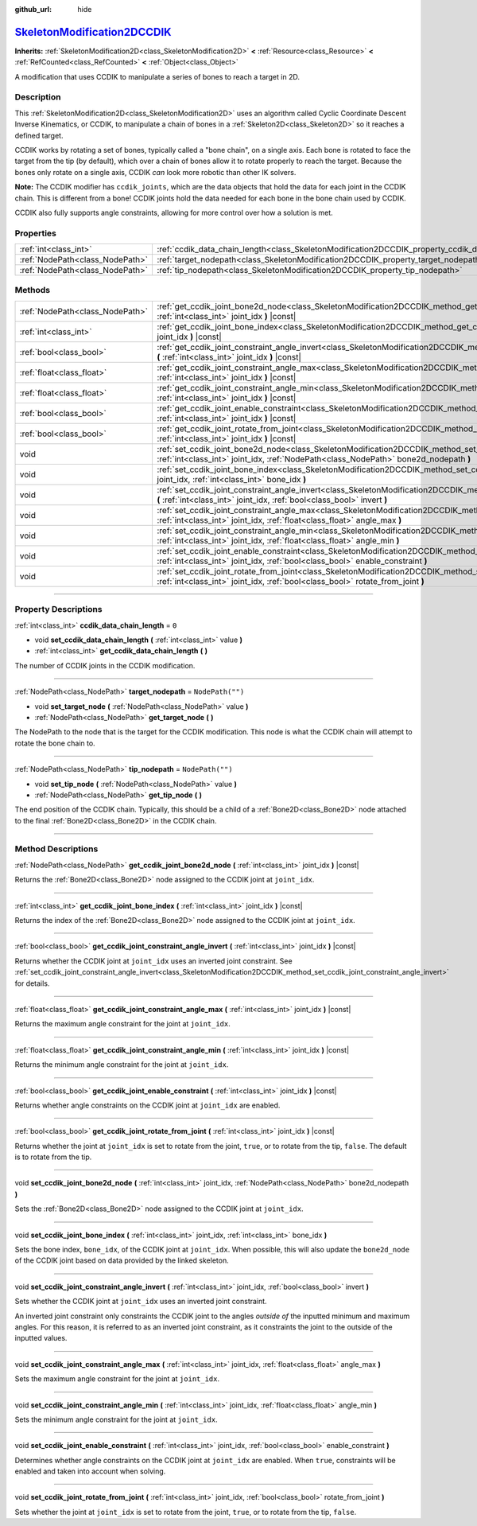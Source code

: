 :github_url: hide

.. DO NOT EDIT THIS FILE!!!
.. Generated automatically from Godot engine sources.
.. Generator: https://github.com/godotengine/godot/tree/master/doc/tools/make_rst.py.
.. XML source: https://github.com/godotengine/godot/tree/master/doc/classes/SkeletonModification2DCCDIK.xml.

.. _class_SkeletonModification2DCCDIK:

`SkeletonModification2DCCDIK <https://github.com/godotengine/godot/blob/master/scene/resources/skeleton_modification_2d_ccdik.h#L41>`_
======================================================================================================================================

**Inherits:** :ref:`SkeletonModification2D<class_SkeletonModification2D>` **<** :ref:`Resource<class_Resource>` **<** :ref:`RefCounted<class_RefCounted>` **<** :ref:`Object<class_Object>`

A modification that uses CCDIK to manipulate a series of bones to reach a target in 2D.

.. rst-class:: classref-introduction-group

Description
-----------

This :ref:`SkeletonModification2D<class_SkeletonModification2D>` uses an algorithm called Cyclic Coordinate Descent Inverse Kinematics, or CCDIK, to manipulate a chain of bones in a :ref:`Skeleton2D<class_Skeleton2D>` so it reaches a defined target.

CCDIK works by rotating a set of bones, typically called a "bone chain", on a single axis. Each bone is rotated to face the target from the tip (by default), which over a chain of bones allow it to rotate properly to reach the target. Because the bones only rotate on a single axis, CCDIK *can* look more robotic than other IK solvers.

\ **Note:** The CCDIK modifier has ``ccdik_joints``, which are the data objects that hold the data for each joint in the CCDIK chain. This is different from a bone! CCDIK joints hold the data needed for each bone in the bone chain used by CCDIK.

CCDIK also fully supports angle constraints, allowing for more control over how a solution is met.

.. rst-class:: classref-reftable-group

Properties
----------

.. table::
   :widths: auto

   +---------------------------------+----------------------------------------------------------------------------------------------------+------------------+
   | :ref:`int<class_int>`           | :ref:`ccdik_data_chain_length<class_SkeletonModification2DCCDIK_property_ccdik_data_chain_length>` | ``0``            |
   +---------------------------------+----------------------------------------------------------------------------------------------------+------------------+
   | :ref:`NodePath<class_NodePath>` | :ref:`target_nodepath<class_SkeletonModification2DCCDIK_property_target_nodepath>`                 | ``NodePath("")`` |
   +---------------------------------+----------------------------------------------------------------------------------------------------+------------------+
   | :ref:`NodePath<class_NodePath>` | :ref:`tip_nodepath<class_SkeletonModification2DCCDIK_property_tip_nodepath>`                       | ``NodePath("")`` |
   +---------------------------------+----------------------------------------------------------------------------------------------------+------------------+

.. rst-class:: classref-reftable-group

Methods
-------

.. table::
   :widths: auto

   +---------------------------------+--------------------------------------------------------------------------------------------------------------------------------------------------------------------------------------------------------------+
   | :ref:`NodePath<class_NodePath>` | :ref:`get_ccdik_joint_bone2d_node<class_SkeletonModification2DCCDIK_method_get_ccdik_joint_bone2d_node>` **(** :ref:`int<class_int>` joint_idx **)** |const|                                                 |
   +---------------------------------+--------------------------------------------------------------------------------------------------------------------------------------------------------------------------------------------------------------+
   | :ref:`int<class_int>`           | :ref:`get_ccdik_joint_bone_index<class_SkeletonModification2DCCDIK_method_get_ccdik_joint_bone_index>` **(** :ref:`int<class_int>` joint_idx **)** |const|                                                   |
   +---------------------------------+--------------------------------------------------------------------------------------------------------------------------------------------------------------------------------------------------------------+
   | :ref:`bool<class_bool>`         | :ref:`get_ccdik_joint_constraint_angle_invert<class_SkeletonModification2DCCDIK_method_get_ccdik_joint_constraint_angle_invert>` **(** :ref:`int<class_int>` joint_idx **)** |const|                         |
   +---------------------------------+--------------------------------------------------------------------------------------------------------------------------------------------------------------------------------------------------------------+
   | :ref:`float<class_float>`       | :ref:`get_ccdik_joint_constraint_angle_max<class_SkeletonModification2DCCDIK_method_get_ccdik_joint_constraint_angle_max>` **(** :ref:`int<class_int>` joint_idx **)** |const|                               |
   +---------------------------------+--------------------------------------------------------------------------------------------------------------------------------------------------------------------------------------------------------------+
   | :ref:`float<class_float>`       | :ref:`get_ccdik_joint_constraint_angle_min<class_SkeletonModification2DCCDIK_method_get_ccdik_joint_constraint_angle_min>` **(** :ref:`int<class_int>` joint_idx **)** |const|                               |
   +---------------------------------+--------------------------------------------------------------------------------------------------------------------------------------------------------------------------------------------------------------+
   | :ref:`bool<class_bool>`         | :ref:`get_ccdik_joint_enable_constraint<class_SkeletonModification2DCCDIK_method_get_ccdik_joint_enable_constraint>` **(** :ref:`int<class_int>` joint_idx **)** |const|                                     |
   +---------------------------------+--------------------------------------------------------------------------------------------------------------------------------------------------------------------------------------------------------------+
   | :ref:`bool<class_bool>`         | :ref:`get_ccdik_joint_rotate_from_joint<class_SkeletonModification2DCCDIK_method_get_ccdik_joint_rotate_from_joint>` **(** :ref:`int<class_int>` joint_idx **)** |const|                                     |
   +---------------------------------+--------------------------------------------------------------------------------------------------------------------------------------------------------------------------------------------------------------+
   | void                            | :ref:`set_ccdik_joint_bone2d_node<class_SkeletonModification2DCCDIK_method_set_ccdik_joint_bone2d_node>` **(** :ref:`int<class_int>` joint_idx, :ref:`NodePath<class_NodePath>` bone2d_nodepath **)**        |
   +---------------------------------+--------------------------------------------------------------------------------------------------------------------------------------------------------------------------------------------------------------+
   | void                            | :ref:`set_ccdik_joint_bone_index<class_SkeletonModification2DCCDIK_method_set_ccdik_joint_bone_index>` **(** :ref:`int<class_int>` joint_idx, :ref:`int<class_int>` bone_idx **)**                           |
   +---------------------------------+--------------------------------------------------------------------------------------------------------------------------------------------------------------------------------------------------------------+
   | void                            | :ref:`set_ccdik_joint_constraint_angle_invert<class_SkeletonModification2DCCDIK_method_set_ccdik_joint_constraint_angle_invert>` **(** :ref:`int<class_int>` joint_idx, :ref:`bool<class_bool>` invert **)** |
   +---------------------------------+--------------------------------------------------------------------------------------------------------------------------------------------------------------------------------------------------------------+
   | void                            | :ref:`set_ccdik_joint_constraint_angle_max<class_SkeletonModification2DCCDIK_method_set_ccdik_joint_constraint_angle_max>` **(** :ref:`int<class_int>` joint_idx, :ref:`float<class_float>` angle_max **)**  |
   +---------------------------------+--------------------------------------------------------------------------------------------------------------------------------------------------------------------------------------------------------------+
   | void                            | :ref:`set_ccdik_joint_constraint_angle_min<class_SkeletonModification2DCCDIK_method_set_ccdik_joint_constraint_angle_min>` **(** :ref:`int<class_int>` joint_idx, :ref:`float<class_float>` angle_min **)**  |
   +---------------------------------+--------------------------------------------------------------------------------------------------------------------------------------------------------------------------------------------------------------+
   | void                            | :ref:`set_ccdik_joint_enable_constraint<class_SkeletonModification2DCCDIK_method_set_ccdik_joint_enable_constraint>` **(** :ref:`int<class_int>` joint_idx, :ref:`bool<class_bool>` enable_constraint **)**  |
   +---------------------------------+--------------------------------------------------------------------------------------------------------------------------------------------------------------------------------------------------------------+
   | void                            | :ref:`set_ccdik_joint_rotate_from_joint<class_SkeletonModification2DCCDIK_method_set_ccdik_joint_rotate_from_joint>` **(** :ref:`int<class_int>` joint_idx, :ref:`bool<class_bool>` rotate_from_joint **)**  |
   +---------------------------------+--------------------------------------------------------------------------------------------------------------------------------------------------------------------------------------------------------------+

.. rst-class:: classref-section-separator

----

.. rst-class:: classref-descriptions-group

Property Descriptions
---------------------

.. _class_SkeletonModification2DCCDIK_property_ccdik_data_chain_length:

.. rst-class:: classref-property

:ref:`int<class_int>` **ccdik_data_chain_length** = ``0``

.. rst-class:: classref-property-setget

- void **set_ccdik_data_chain_length** **(** :ref:`int<class_int>` value **)**
- :ref:`int<class_int>` **get_ccdik_data_chain_length** **(** **)**

The number of CCDIK joints in the CCDIK modification.

.. rst-class:: classref-item-separator

----

.. _class_SkeletonModification2DCCDIK_property_target_nodepath:

.. rst-class:: classref-property

:ref:`NodePath<class_NodePath>` **target_nodepath** = ``NodePath("")``

.. rst-class:: classref-property-setget

- void **set_target_node** **(** :ref:`NodePath<class_NodePath>` value **)**
- :ref:`NodePath<class_NodePath>` **get_target_node** **(** **)**

The NodePath to the node that is the target for the CCDIK modification. This node is what the CCDIK chain will attempt to rotate the bone chain to.

.. rst-class:: classref-item-separator

----

.. _class_SkeletonModification2DCCDIK_property_tip_nodepath:

.. rst-class:: classref-property

:ref:`NodePath<class_NodePath>` **tip_nodepath** = ``NodePath("")``

.. rst-class:: classref-property-setget

- void **set_tip_node** **(** :ref:`NodePath<class_NodePath>` value **)**
- :ref:`NodePath<class_NodePath>` **get_tip_node** **(** **)**

The end position of the CCDIK chain. Typically, this should be a child of a :ref:`Bone2D<class_Bone2D>` node attached to the final :ref:`Bone2D<class_Bone2D>` in the CCDIK chain.

.. rst-class:: classref-section-separator

----

.. rst-class:: classref-descriptions-group

Method Descriptions
-------------------

.. _class_SkeletonModification2DCCDIK_method_get_ccdik_joint_bone2d_node:

.. rst-class:: classref-method

:ref:`NodePath<class_NodePath>` **get_ccdik_joint_bone2d_node** **(** :ref:`int<class_int>` joint_idx **)** |const|

Returns the :ref:`Bone2D<class_Bone2D>` node assigned to the CCDIK joint at ``joint_idx``.

.. rst-class:: classref-item-separator

----

.. _class_SkeletonModification2DCCDIK_method_get_ccdik_joint_bone_index:

.. rst-class:: classref-method

:ref:`int<class_int>` **get_ccdik_joint_bone_index** **(** :ref:`int<class_int>` joint_idx **)** |const|

Returns the index of the :ref:`Bone2D<class_Bone2D>` node assigned to the CCDIK joint at ``joint_idx``.

.. rst-class:: classref-item-separator

----

.. _class_SkeletonModification2DCCDIK_method_get_ccdik_joint_constraint_angle_invert:

.. rst-class:: classref-method

:ref:`bool<class_bool>` **get_ccdik_joint_constraint_angle_invert** **(** :ref:`int<class_int>` joint_idx **)** |const|

Returns whether the CCDIK joint at ``joint_idx`` uses an inverted joint constraint. See :ref:`set_ccdik_joint_constraint_angle_invert<class_SkeletonModification2DCCDIK_method_set_ccdik_joint_constraint_angle_invert>` for details.

.. rst-class:: classref-item-separator

----

.. _class_SkeletonModification2DCCDIK_method_get_ccdik_joint_constraint_angle_max:

.. rst-class:: classref-method

:ref:`float<class_float>` **get_ccdik_joint_constraint_angle_max** **(** :ref:`int<class_int>` joint_idx **)** |const|

Returns the maximum angle constraint for the joint at ``joint_idx``.

.. rst-class:: classref-item-separator

----

.. _class_SkeletonModification2DCCDIK_method_get_ccdik_joint_constraint_angle_min:

.. rst-class:: classref-method

:ref:`float<class_float>` **get_ccdik_joint_constraint_angle_min** **(** :ref:`int<class_int>` joint_idx **)** |const|

Returns the minimum angle constraint for the joint at ``joint_idx``.

.. rst-class:: classref-item-separator

----

.. _class_SkeletonModification2DCCDIK_method_get_ccdik_joint_enable_constraint:

.. rst-class:: classref-method

:ref:`bool<class_bool>` **get_ccdik_joint_enable_constraint** **(** :ref:`int<class_int>` joint_idx **)** |const|

Returns whether angle constraints on the CCDIK joint at ``joint_idx`` are enabled.

.. rst-class:: classref-item-separator

----

.. _class_SkeletonModification2DCCDIK_method_get_ccdik_joint_rotate_from_joint:

.. rst-class:: classref-method

:ref:`bool<class_bool>` **get_ccdik_joint_rotate_from_joint** **(** :ref:`int<class_int>` joint_idx **)** |const|

Returns whether the joint at ``joint_idx`` is set to rotate from the joint, ``true``, or to rotate from the tip, ``false``. The default is to rotate from the tip.

.. rst-class:: classref-item-separator

----

.. _class_SkeletonModification2DCCDIK_method_set_ccdik_joint_bone2d_node:

.. rst-class:: classref-method

void **set_ccdik_joint_bone2d_node** **(** :ref:`int<class_int>` joint_idx, :ref:`NodePath<class_NodePath>` bone2d_nodepath **)**

Sets the :ref:`Bone2D<class_Bone2D>` node assigned to the CCDIK joint at ``joint_idx``.

.. rst-class:: classref-item-separator

----

.. _class_SkeletonModification2DCCDIK_method_set_ccdik_joint_bone_index:

.. rst-class:: classref-method

void **set_ccdik_joint_bone_index** **(** :ref:`int<class_int>` joint_idx, :ref:`int<class_int>` bone_idx **)**

Sets the bone index, ``bone_idx``, of the CCDIK joint at ``joint_idx``. When possible, this will also update the ``bone2d_node`` of the CCDIK joint based on data provided by the linked skeleton.

.. rst-class:: classref-item-separator

----

.. _class_SkeletonModification2DCCDIK_method_set_ccdik_joint_constraint_angle_invert:

.. rst-class:: classref-method

void **set_ccdik_joint_constraint_angle_invert** **(** :ref:`int<class_int>` joint_idx, :ref:`bool<class_bool>` invert **)**

Sets whether the CCDIK joint at ``joint_idx`` uses an inverted joint constraint.

An inverted joint constraint only constraints the CCDIK joint to the angles *outside of* the inputted minimum and maximum angles. For this reason, it is referred to as an inverted joint constraint, as it constraints the joint to the outside of the inputted values.

.. rst-class:: classref-item-separator

----

.. _class_SkeletonModification2DCCDIK_method_set_ccdik_joint_constraint_angle_max:

.. rst-class:: classref-method

void **set_ccdik_joint_constraint_angle_max** **(** :ref:`int<class_int>` joint_idx, :ref:`float<class_float>` angle_max **)**

Sets the maximum angle constraint for the joint at ``joint_idx``.

.. rst-class:: classref-item-separator

----

.. _class_SkeletonModification2DCCDIK_method_set_ccdik_joint_constraint_angle_min:

.. rst-class:: classref-method

void **set_ccdik_joint_constraint_angle_min** **(** :ref:`int<class_int>` joint_idx, :ref:`float<class_float>` angle_min **)**

Sets the minimum angle constraint for the joint at ``joint_idx``.

.. rst-class:: classref-item-separator

----

.. _class_SkeletonModification2DCCDIK_method_set_ccdik_joint_enable_constraint:

.. rst-class:: classref-method

void **set_ccdik_joint_enable_constraint** **(** :ref:`int<class_int>` joint_idx, :ref:`bool<class_bool>` enable_constraint **)**

Determines whether angle constraints on the CCDIK joint at ``joint_idx`` are enabled. When ``true``, constraints will be enabled and taken into account when solving.

.. rst-class:: classref-item-separator

----

.. _class_SkeletonModification2DCCDIK_method_set_ccdik_joint_rotate_from_joint:

.. rst-class:: classref-method

void **set_ccdik_joint_rotate_from_joint** **(** :ref:`int<class_int>` joint_idx, :ref:`bool<class_bool>` rotate_from_joint **)**

Sets whether the joint at ``joint_idx`` is set to rotate from the joint, ``true``, or to rotate from the tip, ``false``.

.. |virtual| replace:: :abbr:`virtual (This method should typically be overridden by the user to have any effect.)`
.. |const| replace:: :abbr:`const (This method has no side effects. It doesn't modify any of the instance's member variables.)`
.. |vararg| replace:: :abbr:`vararg (This method accepts any number of arguments after the ones described here.)`
.. |constructor| replace:: :abbr:`constructor (This method is used to construct a type.)`
.. |static| replace:: :abbr:`static (This method doesn't need an instance to be called, so it can be called directly using the class name.)`
.. |operator| replace:: :abbr:`operator (This method describes a valid operator to use with this type as left-hand operand.)`
.. |bitfield| replace:: :abbr:`BitField (This value is an integer composed as a bitmask of the following flags.)`
